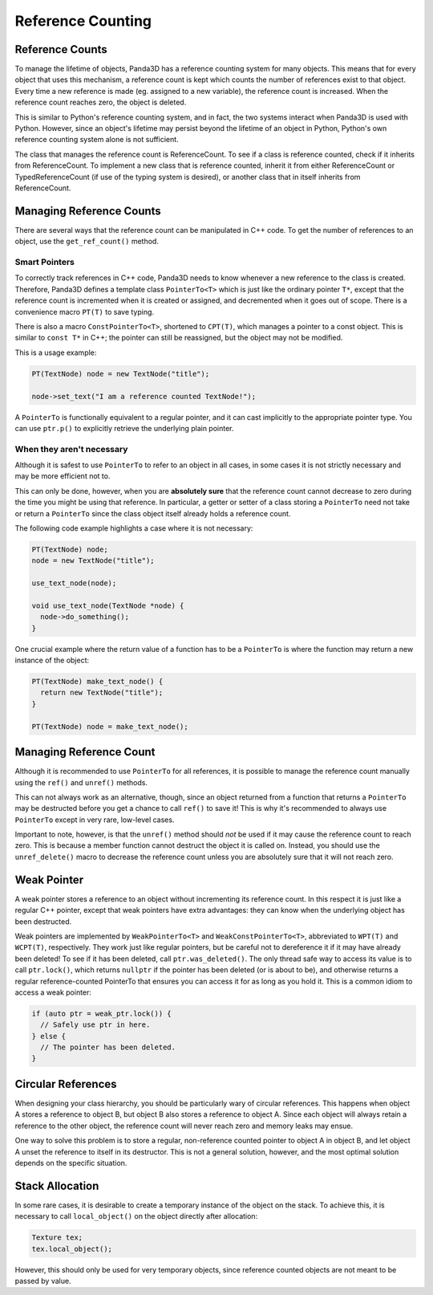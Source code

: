 .. _reference-counting:

Reference Counting
==================

Reference Counts
----------------

To manage the lifetime of objects, Panda3D has a reference counting system for
many objects. This means that for every object that uses this mechanism, a
reference count is kept which counts the number of references exist to that
object. Every time a new reference is made (eg. assigned to a new variable),
the reference count is increased. When the reference count reaches zero, the
object is deleted.

This is similar to Python's reference counting system, and in fact, the two
systems interact when Panda3D is used with Python. However, since an object's
lifetime may persist beyond the lifetime of an object in Python, Python's own
reference counting system alone is not sufficient.

The class that manages the reference count is ReferenceCount. To see if a
class is reference counted, check if it inherits from ReferenceCount. To
implement a new class that is reference counted, inherit it from either
ReferenceCount or TypedReferenceCount (if use of the typing system is
desired), or another class that in itself inherits from ReferenceCount.

Managing Reference Counts
-------------------------

There are several ways that the reference count can be manipulated in C++
code. To get the number of references to an object, use the
``get_ref_count()`` method.

Smart Pointers
~~~~~~~~~~~~~~

To correctly track references in C++ code, Panda3D needs to know whenever a
new reference to the class is created. Therefore, Panda3D defines a template
class ``PointerTo<T>`` which is just
like the ordinary pointer
``T*``, except that the
reference count is incremented when it is created or assigned, and decremented
when it goes out of scope. There is a convenience macro
``PT(T)`` to save typing.

There is also a macro ``ConstPointerTo<T>``,
shortened to ``CPT(T)``, which
manages a pointer to a const object. This is similar to
``const T*`` in C++; the pointer can
still be reassigned, but the object may not be modified.

This is a usage example:

.. code-block:: cpp

    PT(TextNode) node = new TextNode("title");

    node->set_text("I am a reference counted TextNode!");

A ``PointerTo`` is functionally
equivalent to a regular pointer, and it can cast implicitly to the appropriate
pointer type. You can use
``ptr.p()`` to explicitly retrieve
the underlying plain pointer.

When they aren't necessary
~~~~~~~~~~~~~~~~~~~~~~~~~~

Although it is safest to use
``PointerTo`` to refer to an object
in all cases, in some cases it is not strictly necessary and may be more
efficient not to.

This can only be done, however, when you are **absolutely sure** that the
reference count cannot decrease to zero during the time you might be using
that reference. In particular, a getter or setter of a class storing a
``PointerTo`` need not take or return
a ``PointerTo`` since the class
object itself already holds a reference count.

The following code example highlights a case where it is not necessary:

.. code-block:: cpp

    PT(TextNode) node;
    node = new TextNode("title");

    use_text_node(node);

    void use_text_node(TextNode *node) {
      node->do_something();
    }

One crucial example where the return value of a function has to be a
``PointerTo`` is where the function
may return a new instance of the object:

.. code-block:: cpp

    PT(TextNode) make_text_node() {
      return new TextNode("title");
    }

    PT(TextNode) node = make_text_node();

Managing Reference Count
------------------------

Although it is recommended to use
``PointerTo`` for all references, it
is possible to manage the reference count manually using the
``ref()`` and
``unref()`` methods.

This can not always work as an alternative, though, since an object returned
from a function that returns a
``PointerTo`` may be destructed
before you get a chance to call
``ref()`` to save it! This is why
it's recommended to always use
``PointerTo`` except in very rare,
low-level cases.

Important to note, however, is that the
``unref()`` method should *not* be
used if it may cause the reference count to reach zero. This is because a
member function cannot destruct the object it is called on. Instead, you
should use the ``unref_delete()`` macro to
decrease the reference count unless you are absolutely sure that it will not
reach zero.

Weak Pointer
------------

A weak pointer stores a reference to an object without incrementing its
reference count. In this respect it is just like a regular C++ pointer, except
that weak pointers have extra advantages: they can know when the underlying
object has been destructed.

Weak pointers are implemented by
``WeakPointerTo<T>`` and
``WeakConstPointerTo<T>``, abbreviated to
``WPT(T)`` and
``WCPT(T)``, respectively. They
work just like regular pointers, but be careful not to dereference it if it
may have already been deleted! To see if it has been deleted, call
``ptr.was_deleted()``. The only thread safe
way to access its value is to call
``ptr.lock()``, which returns
``nullptr`` if the pointer has been
deleted (or is about to be), and otherwise returns a regular reference-counted
PointerTo that ensures you can access it for as long as you hold it. This is a
common idiom to access a weak pointer:

.. code-block:: cpp

    if (auto ptr = weak_ptr.lock()) {
      // Safely use ptr in here.
    } else {
      // The pointer has been deleted.
    }

Circular References
-------------------

When designing your class hierarchy, you should be particularly wary of
circular references. This happens when object A stores a reference to object
B, but object B also stores a reference to object A. Since each object will
always retain a reference to the other object, the reference count will never
reach zero and memory leaks may ensue.

One way to solve this problem is to store a regular, non-reference counted
pointer to object A in object B, and let object A unset the reference to
itself in its destructor. This is not a general solution, however, and the
most optimal solution depends on the specific situation.

Stack Allocation
----------------

In some rare cases, it is desirable to create a temporary instance of the
object on the stack. To achieve this, it is necessary to call
``local_object()`` on the object directly
after allocation:

.. code-block:: cpp

    Texture tex;
    tex.local_object();

However, this should only be used for very temporary objects, since reference
counted objects are not meant to be passed by value.
